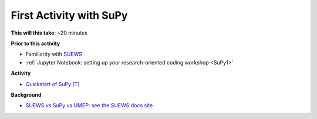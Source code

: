 .. _SuPy2:

First Activity with SuPy
--------------------------

**This will this take**: ~20 minutes


**Prior to this activity**


-  Familiarity with `SUEWS <https://suews.readthedocs.io>`_
-  :ref:`Jupyter Notebook: setting up your research-oriented coding
   workshop <SuPy1>`


**Activity**


.. -  This `video <>`__ gives a demo of XXX

-  `Quickstart of
   SuPy (T) <https://SuPy.readthedocs.io/en/latest/tutorial/quick-start.html>`__


**Background**


-  `SUEWS vs SuPy vs UMEP: see the SUEWS docs
   site <https://suews-docs.readthedocs.io/en/latest/related_softwares.html>`_
